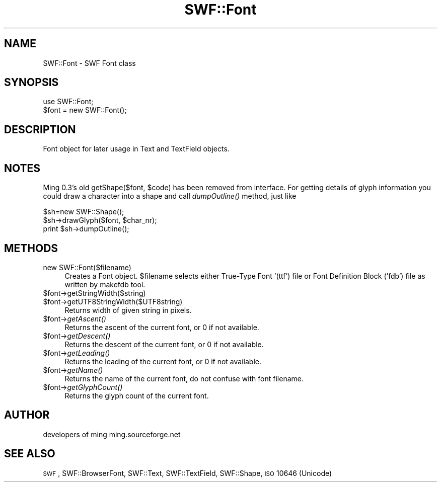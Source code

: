 .\" Automatically generated by Pod::Man 2.16 (Pod::Simple 3.05)
.\"
.\" Standard preamble:
.\" ========================================================================
.de Sh \" Subsection heading
.br
.if t .Sp
.ne 5
.PP
\fB\\$1\fR
.PP
..
.de Sp \" Vertical space (when we can't use .PP)
.if t .sp .5v
.if n .sp
..
.de Vb \" Begin verbatim text
.ft CW
.nf
.ne \\$1
..
.de Ve \" End verbatim text
.ft R
.fi
..
.\" Set up some character translations and predefined strings.  \*(-- will
.\" give an unbreakable dash, \*(PI will give pi, \*(L" will give a left
.\" double quote, and \*(R" will give a right double quote.  \*(C+ will
.\" give a nicer C++.  Capital omega is used to do unbreakable dashes and
.\" therefore won't be available.  \*(C` and \*(C' expand to `' in nroff,
.\" nothing in troff, for use with C<>.
.tr \(*W-
.ds C+ C\v'-.1v'\h'-1p'\s-2+\h'-1p'+\s0\v'.1v'\h'-1p'
.ie n \{\
.    ds -- \(*W-
.    ds PI pi
.    if (\n(.H=4u)&(1m=24u) .ds -- \(*W\h'-12u'\(*W\h'-12u'-\" diablo 10 pitch
.    if (\n(.H=4u)&(1m=20u) .ds -- \(*W\h'-12u'\(*W\h'-8u'-\"  diablo 12 pitch
.    ds L" ""
.    ds R" ""
.    ds C` ""
.    ds C' ""
'br\}
.el\{\
.    ds -- \|\(em\|
.    ds PI \(*p
.    ds L" ``
.    ds R" ''
'br\}
.\"
.\" Escape single quotes in literal strings from groff's Unicode transform.
.ie \n(.g .ds Aq \(aq
.el       .ds Aq '
.\"
.\" If the F register is turned on, we'll generate index entries on stderr for
.\" titles (.TH), headers (.SH), subsections (.Sh), items (.Ip), and index
.\" entries marked with X<> in POD.  Of course, you'll have to process the
.\" output yourself in some meaningful fashion.
.ie \nF \{\
.    de IX
.    tm Index:\\$1\t\\n%\t"\\$2"
..
.    nr % 0
.    rr F
.\}
.el \{\
.    de IX
..
.\}
.\"
.\" Accent mark definitions (@(#)ms.acc 1.5 88/02/08 SMI; from UCB 4.2).
.\" Fear.  Run.  Save yourself.  No user-serviceable parts.
.    \" fudge factors for nroff and troff
.if n \{\
.    ds #H 0
.    ds #V .8m
.    ds #F .3m
.    ds #[ \f1
.    ds #] \fP
.\}
.if t \{\
.    ds #H ((1u-(\\\\n(.fu%2u))*.13m)
.    ds #V .6m
.    ds #F 0
.    ds #[ \&
.    ds #] \&
.\}
.    \" simple accents for nroff and troff
.if n \{\
.    ds ' \&
.    ds ` \&
.    ds ^ \&
.    ds , \&
.    ds ~ ~
.    ds /
.\}
.if t \{\
.    ds ' \\k:\h'-(\\n(.wu*8/10-\*(#H)'\'\h"|\\n:u"
.    ds ` \\k:\h'-(\\n(.wu*8/10-\*(#H)'\`\h'|\\n:u'
.    ds ^ \\k:\h'-(\\n(.wu*10/11-\*(#H)'^\h'|\\n:u'
.    ds , \\k:\h'-(\\n(.wu*8/10)',\h'|\\n:u'
.    ds ~ \\k:\h'-(\\n(.wu-\*(#H-.1m)'~\h'|\\n:u'
.    ds / \\k:\h'-(\\n(.wu*8/10-\*(#H)'\z\(sl\h'|\\n:u'
.\}
.    \" troff and (daisy-wheel) nroff accents
.ds : \\k:\h'-(\\n(.wu*8/10-\*(#H+.1m+\*(#F)'\v'-\*(#V'\z.\h'.2m+\*(#F'.\h'|\\n:u'\v'\*(#V'
.ds 8 \h'\*(#H'\(*b\h'-\*(#H'
.ds o \\k:\h'-(\\n(.wu+\w'\(de'u-\*(#H)/2u'\v'-.3n'\*(#[\z\(de\v'.3n'\h'|\\n:u'\*(#]
.ds d- \h'\*(#H'\(pd\h'-\w'~'u'\v'-.25m'\f2\(hy\fP\v'.25m'\h'-\*(#H'
.ds D- D\\k:\h'-\w'D'u'\v'-.11m'\z\(hy\v'.11m'\h'|\\n:u'
.ds th \*(#[\v'.3m'\s+1I\s-1\v'-.3m'\h'-(\w'I'u*2/3)'\s-1o\s+1\*(#]
.ds Th \*(#[\s+2I\s-2\h'-\w'I'u*3/5'\v'-.3m'o\v'.3m'\*(#]
.ds ae a\h'-(\w'a'u*4/10)'e
.ds Ae A\h'-(\w'A'u*4/10)'E
.    \" corrections for vroff
.if v .ds ~ \\k:\h'-(\\n(.wu*9/10-\*(#H)'\s-2\u~\d\s+2\h'|\\n:u'
.if v .ds ^ \\k:\h'-(\\n(.wu*10/11-\*(#H)'\v'-.4m'^\v'.4m'\h'|\\n:u'
.    \" for low resolution devices (crt and lpr)
.if \n(.H>23 .if \n(.V>19 \
\{\
.    ds : e
.    ds 8 ss
.    ds o a
.    ds d- d\h'-1'\(ga
.    ds D- D\h'-1'\(hy
.    ds th \o'bp'
.    ds Th \o'LP'
.    ds ae ae
.    ds Ae AE
.\}
.rm #[ #] #H #V #F C
.\" ========================================================================
.\"
.IX Title "SWF::Font 3"
.TH SWF::Font 3 "2009-01-09" "perl v5.10.0" "User Contributed Perl Documentation"
.\" For nroff, turn off justification.  Always turn off hyphenation; it makes
.\" way too many mistakes in technical documents.
.if n .ad l
.nh
.SH "NAME"
SWF::Font \- SWF Font class
.SH "SYNOPSIS"
.IX Header "SYNOPSIS"
.Vb 2
\&        use SWF::Font;
\&        $font = new SWF::Font();
.Ve
.SH "DESCRIPTION"
.IX Header "DESCRIPTION"
Font object for later usage in Text and TextField objects.
.SH "NOTES"
.IX Header "NOTES"
Ming 0.3's old getShape($font, \f(CW$code\fR) has been removed from interface.
For getting details of glyph information you could draw a character 
into a shape and call \fIdumpOutline()\fR method, just like
.PP
.Vb 3
\&        $sh=new SWF::Shape();
\&        $sh\->drawGlyph($font, $char_nr);
\&        print $sh\->dumpOutline();
.Ve
.SH "METHODS"
.IX Header "METHODS"
.IP "new SWF::Font($filename)" 4
.IX Item "new SWF::Font($filename)"
Creates a Font object. \f(CW$filename\fR selects either True-Type Font '(ttf')
file or Font Definition Block ('fdb') file as written by makefdb tool.
.ie n .IP "$font\->getStringWidth($string)" 4
.el .IP "\f(CW$font\fR\->getStringWidth($string)" 4
.IX Item "$font->getStringWidth($string)"
.PD 0
.ie n .IP "$font\->getUTF8StringWidth($UTF8string)" 4
.el .IP "\f(CW$font\fR\->getUTF8StringWidth($UTF8string)" 4
.IX Item "$font->getUTF8StringWidth($UTF8string)"
.PD
Returns width of given string in pixels.
.ie n .IP "$font\fR\->\fIgetAscent()" 4
.el .IP "\f(CW$font\fR\->\fIgetAscent()\fR" 4
.IX Item "$font->getAscent()"
Returns the ascent of the current font, or 0 if not available.
.ie n .IP "$font\fR\->\fIgetDescent()" 4
.el .IP "\f(CW$font\fR\->\fIgetDescent()\fR" 4
.IX Item "$font->getDescent()"
Returns the descent of the current font, or 0 if not available.
.ie n .IP "$font\fR\->\fIgetLeading()" 4
.el .IP "\f(CW$font\fR\->\fIgetLeading()\fR" 4
.IX Item "$font->getLeading()"
Returns the leading of the current font, or 0 if not available.
.ie n .IP "$font\fR\->\fIgetName()" 4
.el .IP "\f(CW$font\fR\->\fIgetName()\fR" 4
.IX Item "$font->getName()"
Returns the name of the current font, do not confuse with font filename.
.ie n .IP "$font\fR\->\fIgetGlyphCount()" 4
.el .IP "\f(CW$font\fR\->\fIgetGlyphCount()\fR" 4
.IX Item "$font->getGlyphCount()"
Returns the glyph count of the current font.
.SH "AUTHOR"
.IX Header "AUTHOR"
developers of ming
ming.sourceforge.net
.SH "SEE ALSO"
.IX Header "SEE ALSO"
\&\s-1SWF\s0, SWF::BrowserFont, SWF::Text, SWF::TextField, SWF::Shape, \s-1ISO\s0 10646 (Unicode)
